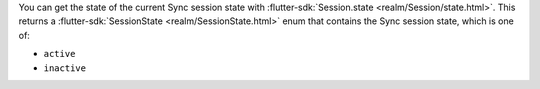 You can get the state of the current Sync session state with
:flutter-sdk:`Session.state <realm/Session/state.html>`.
This returns a :flutter-sdk:`SessionState <realm/SessionState.html>` enum
that contains the Sync session state, which is one of:

- ``active``
- ``inactive``
